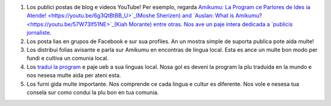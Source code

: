 #. Los publici postas de blog e videos YouTube! Per esemplo, regarda `Amikumu: La Program ce Parlores de Ides ia Atende! <https://youtu.be/6g3QtBtBB_U>`_(Moshe Sherizen) and `Auslan: What is Amikumu? <https://youtu.be/57W73If51NE>`_(Kiah Morante) entre otras. Nos ave un paje intera dedicada a `publicis jornaliste <http://amikumu.com/press/>`_.
#. Los posta lias en grupos de Facebook e sur sua profiles. An un mostra simple de suporta publica pote aida multe!
#. Los distribui folias avisante e parla sur Amikumu en encontras de lingua local. Esta es ance un multe bon modo per fundi e cultiva un comunia local.
#. Los `tradui la program <https://traduk.amikumu.com/engage/amikumu/lfn>`_ e paje ueb a sua linguas local. Nosa gol es deveni la program la plu traduida en la mundo e nos nesesa multe aida per ateni esta.
#. Los furni gida multe importante. Nos comprende ce cada lingua e cultur es diferente. Nos vole e nesesa tua consela sur como condui la plu bon en tua comunia.
